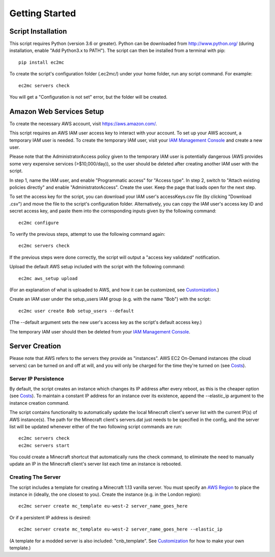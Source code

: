 Getting Started
===============

|PyPI Version| |Python Version|

Script Installation
-------------------

This script requires Python (version 3.6 or greater).
Python can be downloaded from http://www.python.org/ (during installation, enable "Add Python3.x to PATH").
The script can then be installed from a terminal with pip::

    pip install ec2mc

To create the script's configuration folder (.ec2mc/) under your home folder, run any script command.
For example::

    ec2mc servers check

You will get a "Configuration is not set" error, but the folder will be created.

Amazon Web Services Setup
-------------------------

To create the necessary AWS account, visit https://aws.amazon.com/.

This script requires an AWS IAM user access key to interact with your account.
To set up your AWS account, a temporary IAM user is needed.
To create the temporary IAM user, visit your `IAM Management Console`_ and create a new user.

Please note that the AdministratorAccess policy given to the temporary IAM user is potentially dangerous (AWS provides some very expensive services (>$10,000/day)), so the user should be deleted after creating another IAM user with the script.

In step 1, name the IAM user, and enable "Programmatic access" for "Access type".
In step 2, switch to "Attach existing policies directly" and enable "AdministratorAccess".
Create the user.
Keep the page that loads open for the next step.

To set the access key for the script, you can download your IAM user's accessKeys.csv file (by clicking "Download .csv") and move the file to the script's configuration folder.
Alternatively, you can copy the IAM user's access key ID and secret access key, and paste them into the corresponding inputs given by the following command::

    ec2mc configure

To verify the previous steps, attempt to use the following command again::

    ec2mc servers check

If the previous steps were done correctly, the script will output a "access key validated" notification.

Upload the default AWS setup included with the script with the following command::

    ec2mc aws_setup upload

(For an explanation of what is uploaded to AWS, and how it can be customized, see Customization_.)

Create an IAM user under the setup_users IAM group (e.g. with the name "Bob") with the script::

    ec2mc user create Bob setup_users --default

(The --default argument sets the new user's access key as the script's default access key.)

The temporary IAM user should then be deleted from your `IAM Management Console`_.

Server Creation
---------------

Please note that AWS refers to the servers they provide as "instances".
AWS EC2 On-Demand instances (the cloud servers) can be turned on and off at will, and you will only be charged for the time they're turned on (see Costs_).

Server IP Persistence
~~~~~~~~~~~~~~~~~~~~~

By default, the script creates an instance which changes its IP address after every reboot, as this is the cheaper option (see Costs_).
To maintain a constant IP address for an instance over its existence, append the --elastic_ip argument to the instance creation command.

The script contains functionality to automatically update the local Minecraft client's server list with the current IP(s) of AWS instance(s).
The path for the Minecraft client's servers.dat just needs to be specified in the config, and the server list will be updated whenever either of the two following script commands are run::

    ec2mc servers check
    ec2mc servers start

You could create a Minecraft shortcut that automatically runs the check command, to eliminate the need to manually update an IP in the Minecraft client's server list each time an instance is rebooted.

Creating The Server
~~~~~~~~~~~~~~~~~~~

The script includes a template for creating a Minecraft 1.13 vanilla server.
You must specify an `AWS Region`_ to place the instance in (ideally, the one closest to you).
Create the instance (e.g. in the London region)::

    ec2mc server create mc_template eu-west-2 server_name_goes_here

Or if a persistent IP address is desired::

    ec2mc server create mc_template eu-west-2 server_name_goes_here --elastic_ip

(A template for a modded server is also included: "cnb_template". See Customization_ for how to make your own template.)


.. _IAM Management Console: https://console.aws.amazon.com/iam/home#/users

.. _Customization: https://github.com/TakingItCasual/ec2mc/blob/master/docs/customization.rst

.. _Costs: https://github.com/TakingItCasual/ec2mc/blob/master/docs/costs.rst

.. _AWS Region: https://docs.aws.amazon.com/AWSEC2/latest/UserGuide/using-regions-availability-zones.html#concepts-available-regions

.. |PyPI Version| image:: https://raw.githubusercontent.com/TakingItCasual/ec2mc/master/docs/images/pypi-v0.1.3-orange.svg?sanitize=true
   :target: https://pypi.org/project/ec2mc/

.. |Python Version| image:: https://raw.githubusercontent.com/TakingItCasual/ec2mc/master/docs/images/python-3.6-blue.svg?sanitize=true
   :target: https://pypi.org/project/ec2mc/
